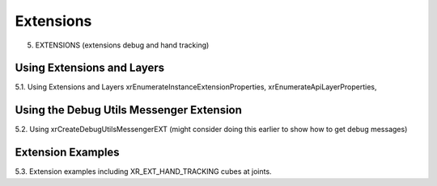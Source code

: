 Extensions
==========

5. EXTENSIONS (extensions debug and hand tracking)

Using Extensions and Layers
---------------------------

5.1. Using Extensions and Layers xrEnumerateInstanceExtensionProperties,
xrEnumerateApiLayerProperties,

Using the Debug Utils Messenger Extension
-----------------------------------------

5.2. Using xrCreateDebugUtilsMessengerEXT (might consider doing this earlier to
show how to get debug messages)

Extension Examples
------------------

5.3. Extension examples including XR_EXT_HAND_TRACKING cubes at joints.
